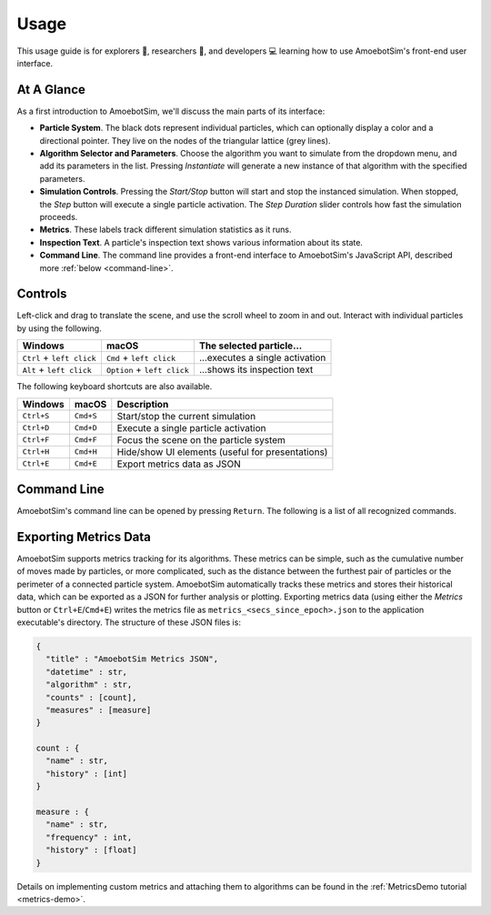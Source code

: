 Usage
=====

This usage guide is for explorers 🔎, researchers 🧪, and developers 💻 learning how to use AmoebotSim's front-end user interface.


At A Glance
-----------

.. image:: graphics/usageglance.png

As a first introduction to AmoebotSim, we'll discuss the main parts of its interface:

- **Particle System**. The black dots represent individual particles, which can optionally display a color and a directional pointer. They live on the nodes of the triangular lattice (grey lines).
- **Algorithm Selector and Parameters**. Choose the algorithm you want to simulate from the dropdown menu, and add its parameters in the list. Pressing *Instantiate* will generate a new instance of that algorithm with the specified parameters.
- **Simulation Controls**. Pressing the *Start/Stop* button will start and stop the instanced simulation. When stopped, the *Step* button will execute a single particle activation. The *Step Duration* slider controls how fast the simulation proceeds.
- **Metrics**. These labels track different simulation statistics as it runs.
- **Inspection Text**. A particle's inspection text shows various information about its state.
- **Command Line**. The command line provides a front-end interface to AmoebotSim's JavaScript API, described more :ref:`below <command-line>`.


.. _controls:

Controls
--------

Left-click and drag to translate the scene, and use the scroll wheel to zoom in and out.
Interact with individual particles by using the following.

.. csv-table::
  :header: "Windows", "macOS", "The selected particle..."
  :widths: auto

  ``Ctrl`` + ``left click``, ``Cmd`` + ``left click``, ...executes a single activation
  ``Alt`` + ``left click``, ``Option`` + ``left click``, ...shows its inspection text

The following keyboard shortcuts are also available.

.. csv-table::
  :header: "Windows", "macOS", "Description"
  :widths: auto

  ``Ctrl+S``, ``Cmd+S``, Start/stop the current simulation
  ``Ctrl+D``, ``Cmd+D``, Execute a single particle activation
  ``Ctrl+F``, ``Cmd+F``, Focus the scene on the particle system
  ``Ctrl+H``, ``Cmd+H``, Hide/show UI elements (useful for presentations)
  ``Ctrl+E``, ``Cmd+E``, Export metrics data as JSON


.. _command-line:

Command Line
------------

AmoebotSim's command line can be opened by pressing ``Return``.
The following is a list of all recognized commands.

.. js:function:: log(msg, error)

  :param string msg: A message to log to the command line.
  :param boolean error: ``true`` if and only if this is an error message.

  Emits the message ``msg`` to the console, and can be denoted as an error message by setting ``error`` to ``true``.

.. todo::
  The script interface will likely no longer exist as a command line interface, but will still be available for scripting. So this section will likely need to move elsewhere or at least be presented differently.
  There would of course be more things exposed by ``ScriptInterface``, so we'll need to potentially add everything in there to an API area.


Exporting Metrics Data
----------------------

AmoebotSim supports metrics tracking for its algorithms. These metrics can be simple, such as the cumulative number of moves made by particles, or more complicated, such as the distance between the furthest pair of particles or the perimeter of a connected particle system. AmoebotSim automatically tracks these metrics and stores their historical data, which can be exported as a JSON for further analysis or plotting. Exporting metrics data (using either the *Metrics* button or ``Ctrl+E``/``Cmd+E``) writes the metrics file as ``metrics_<secs_since_epoch>.json`` to the application executable's directory. The structure of these JSON files is:

.. code-block::

  {
    "title" : "AmoebotSim Metrics JSON",
    "datetime" : str,
    "algorithm" : str,
    "counts" : [count],
    "measures" : [measure]
  }

  count : {
    "name" : str,
    "history" : [int]
  }

  measure : {
    "name" : str,
    "frequency" : int,
    "history" : [float]
  }

Details on implementing custom metrics and attaching them to algorithms can be found in the :ref:`MetricsDemo tutorial <metrics-demo>`.
